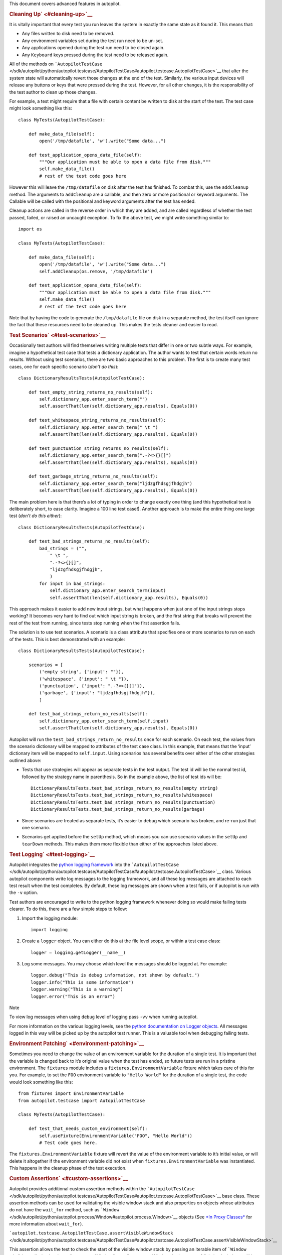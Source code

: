 This document covers advanced features in autopilot.

.. rubric:: Cleaning Up\ ` <#cleaning-up>`__
   :name: cleaning-up

It is vitally important that every test you run leaves the system in
exactly the same state as it found it. This means that:

-  Any files written to disk need to be removed.
-  Any environment variables set during the test run need to be un-set.
-  Any applications opened during the test run need to be closed again.
-  Any ``Keyboard`` keys pressed during the test need to be released
   again.

All of the methods on
```AutopilotTestCase`` </sdk/autopilot/python/autopilot.testcase/AutopilotTestCase#autopilot.testcase.AutopilotTestCase>`__
that alter the system state will automatically revert those changes at
the end of the test. Similarly, the various input devices will release
any buttons or keys that were pressed during the test. However, for all
other changes, it is the responsibility of the test author to clean up
those changes.

For example, a test might require that a file with certain content be
written to disk at the start of the test. The test case might look
something like this:

::

    class MyTests(AutopilotTestCase):

        def make_data_file(self):
            open('/tmp/datafile', 'w').write("Some data...")

        def test_application_opens_data_file(self):
            """Our application must be able to open a data file from disk."""
            self.make_data_file()
            # rest of the test code goes here

However this will leave the ``/tmp/datafile`` on disk after the test has
finished. To combat this, use the ``addCleanup`` method. The arguments
to ``addCleanup`` are a callable, and then zero or more positional or
keyword arguments. The Callable will be called with the positional and
keyword arguments after the test has ended.

Cleanup actions are called in the reverse order in which they are added,
and are called regardless of whether the test passed, failed, or raised
an uncaught exception. To fix the above test, we might write something
similar to:

::

    import os

    class MyTests(AutopilotTestCase):

        def make_data_file(self):
            open('/tmp/datafile', 'w').write("Some data...")
            self.addCleanup(os.remove, '/tmp/datafile')

        def test_application_opens_data_file(self):
            """Our application must be able to open a data file from disk."""
            self.make_data_file()
            # rest of the test code goes here

Note that by having the code to generate the ``/tmp/datafile`` file on
disk in a separate method, the test itself can ignore the fact that
these resources need to be cleaned up. This makes the tests cleaner and
easier to read.

.. rubric:: Test Scenarios\ ` <#test-scenarios>`__
   :name: test-scenarios

Occasionally test authors will find themselves writing multiple tests
that differ in one or two subtle ways. For example, imagine a
hypothetical test case that tests a dictionary application. The author
wants to test that certain words return no results. Without using test
scenarios, there are two basic approaches to this problem. The first is
to create many test cases, one for each specific scenario (*don’t do
this*):

::

    class DictionaryResultsTests(AutopilotTestCase):

        def test_empty_string_returns_no_results(self):
            self.dictionary_app.enter_search_term("")
            self.assertThat(len(self.dictionary_app.results), Equals(0))

        def test_whitespace_string_returns_no_results(self):
            self.dictionary_app.enter_search_term(" \t ")
            self.assertThat(len(self.dictionary_app.results), Equals(0))

        def test_punctuation_string_returns_no_results(self):
            self.dictionary_app.enter_search_term(".-?<>{}[]")
            self.assertThat(len(self.dictionary_app.results), Equals(0))

        def test_garbage_string_returns_no_results(self):
            self.dictionary_app.enter_search_term("ljdzgfhdsgjfhdgjh")
            self.assertThat(len(self.dictionary_app.results), Equals(0))

The main problem here is that there’s a lot of typing in order to change
exactly one thing (and this hypothetical test is deliberately short, to
ease clarity. Imagine a 100 line test case!). Another approach is to
make the entire thing one large test (*don’t do this either*):

::

    class DictionaryResultsTests(AutopilotTestCase):

        def test_bad_strings_returns_no_results(self):
            bad_strings = ("",
                " \t ",
                ".-?<>{}[]",
                "ljdzgfhdsgjfhdgjh",
                )
            for input in bad_strings:
                self.dictionary_app.enter_search_term(input)
                self.assertThat(len(self.dictionary_app.results), Equals(0))

This approach makes it easier to add new input strings, but what happens
when just one of the input strings stops working? It becomes very hard
to find out which input string is broken, and the first string that
breaks will prevent the rest of the test from running, since tests stop
running when the first assertion fails.

The solution is to use test scenarios. A scenario is a class attribute
that specifies one or more scenarios to run on each of the tests. This
is best demonstrated with an example:

::

    class DictionaryResultsTests(AutopilotTestCase):

        scenarios = [
            ('empty string', {'input': ""}),
            ('whitespace', {'input': " \t "}),
            ('punctuation', {'input': ".-?<>{}[]"}),
            ('garbage', {'input': "ljdzgfhdsgjfhdgjh"}),
            ]

        def test_bad_strings_return_no_results(self):
            self.dictionary_app.enter_search_term(self.input)
            self.assertThat(len(self.dictionary_app.results), Equals(0))

Autopilot will run the ``test_bad_strings_return_no_results`` once for
each scenario. On each test, the values from the scenario dictionary
will be mapped to attributes of the test case class. In this example,
that means that the ‘input’ dictionary item will be mapped to
``self.input``. Using scenarios has several benefits over either of the
other strategies outlined above:

-  Tests that use strategies will appear as separate tests in the test
   output. The test id will be the normal test id, followed by the
   strategy name in parenthesis. So in the example above, the list of
   test ids will be:

   .. raw:: html

      <div class="highlight-python">

   .. raw:: html

      <div class="highlight">

   ::

       DictionaryResultsTests.test_bad_strings_return_no_results(empty string)
       DictionaryResultsTests.test_bad_strings_return_no_results(whitespace)
       DictionaryResultsTests.test_bad_strings_return_no_results(punctuation)
       DictionaryResultsTests.test_bad_strings_return_no_results(garbage)

   .. raw:: html

      </div>

   .. raw:: html

      </div>

-  Since scenarios are treated as separate tests, it’s easier to debug
   which scenario has broken, and re-run just that one scenario.

-  Scenarios get applied before the ``setUp`` method, which means you
   can use scenario values in the ``setUp`` and ``tearDown`` methods.
   This makes them more flexible than either of the approaches listed
   above.

.. rubric:: Test Logging\ ` <#test-logging>`__
   :name: test-logging

Autopilot integrates the `python logging
framework <http://docs.python.org/2/library/logging.html>`__ into the
```AutopilotTestCase`` </sdk/autopilot/python/autopilot.testcase/AutopilotTestCase#autopilot.testcase.AutopilotTestCase>`__
class. Various autopilot components write log messages to the logging
framework, and all these log messages are attached to each test result
when the test completes. By default, these log messages are shown when a
test fails, or if autopilot is run with the ``-v`` option.

Test authors are encouraged to write to the python logging framework
whenever doing so would make failing tests clearer. To do this, there
are a few simple steps to follow:

#. Import the logging module:

   .. raw:: html

      <div class="highlight-python">

   .. raw:: html

      <div class="highlight">

   ::

       import logging

   .. raw:: html

      </div>

   .. raw:: html

      </div>

#. Create a ``logger`` object. You can either do this at the file level
   scope, or within a test case class:

   .. raw:: html

      <div class="highlight-python">

   .. raw:: html

      <div class="highlight">

   ::

       logger = logging.getLogger(__name__)

   .. raw:: html

      </div>

   .. raw:: html

      </div>

#. Log some messages. You may choose which level the messages should be
   logged at. For example:

   .. raw:: html

      <div class="highlight-python">

   .. raw:: html

      <div class="highlight">

   ::

       logger.debug("This is debug information, not shown by default.")
       logger.info("This is some information")
       logger.warning("This is a warning")
       logger.error("This is an error")

   .. raw:: html

      </div>

   .. raw:: html

      </div>

Note

To view log messages when using ``debug`` level of logging pass ``-vv``
when running autopilot.

For more information on the various logging levels, see the `python
documentation on Logger
objects <http://docs.python.org/2/library/logging.html#logger-objects>`__.
All messages logged in this way will be picked up by the autopilot test
runner. This is a valuable tool when debugging failing tests.

.. rubric:: Environment Patching\ ` <#environment-patching>`__
   :name: environment-patching

Sometimes you need to change the value of an environment variable for
the duration of a single test. It is important that the variable is
changed back to it’s original value when the test has ended, so future
tests are run in a pristine environment. The ``fixtures`` module
includes a ``fixtures.EnvironmentVariable`` fixture which takes care of
this for you. For example, to set the ``FOO`` environment variable to
``"Hello World"`` for the duration of a single test, the code would look
something like this:

::

    from fixtures import EnvironmentVariable
    from autopilot.testcase import AutopilotTestCase

    class MyTests(AutopilotTestCase):

        def test_that_needs_custom_environment(self):
            self.useFixture(EnvironmentVariable("FOO", "Hello World"))
            # Test code goes here.

The ``fixtures.EnvironmentVariable`` fixture will revert the value of
the environment variable to it’s initial value, or will delete it
altogether if the environment variable did not exist when
``fixtures.EnvironmentVariable`` was instantiated. This happens in the
cleanup phase of the test execution.

.. rubric:: Custom Assertions\ ` <#custom-assertions>`__
   :name: custom-assertions

Autopilot provides additional custom assertion methods within the
```AutopilotTestCase`` </sdk/autopilot/python/autopilot.testcase/AutopilotTestCase#autopilot.testcase.AutopilotTestCase>`__
base class. These assertion methods can be used for validating the
visible window stack and also properties on objects whose attributes do
not have the ``wait_for`` method, such as
```Window`` </sdk/autopilot/python/autopilot.process/Window#autopilot.process.Window>`__
objects (See `*In Proxy
Classes* </sdk/autopilot/python/guides-good_tests#wait-for>`__ for more
information about ``wait_for``).

```autopilot.testcase.AutopilotTestCase.assertVisibleWindowStack`` </sdk/autopilot/python/autopilot.testcase/AutopilotTestCase#autopilot.testcase.AutopilotTestCase.assertVisibleWindowStack>`__

This assertion allows the test to check the start of the visible window
stack by passing an iterable item of
```Window`` </sdk/autopilot/python/autopilot.process/Window#autopilot.process.Window>`__
instances. Minimised windows will be ignored:

::

    from autopilot.process import ProcessManager
    from autopilot.testcase import AutopilotTestCase

    class WindowTests(AutopilotTestCase):

        def test_window_stack(self):
            self.launch_some_test_apps()
            pm = ProcessManager.create()
            test_app_windows = []
            for window in pm.get_open_windows():
                if self.is_test_app(window.name):
                    test_app_windows.append(window)
            self.assertVisibleWindowStack(test_app_windows)

Note

The process manager is only available on environments that use bamf,
i.e. desktop running Unity 7. There is currently no process manager for
any other platform.

```autopilot.testcase.AutopilotTestCase.assertProperty`` </sdk/autopilot/python/autopilot.testcase/AutopilotTestCase#autopilot.testcase.AutopilotTestCase.assertProperty>`__

This assertion allows the test to check properties of an object that
does not have a **wait\_for** method (i.e.- objects that do not come
from the autopilot DBus interface). For example the
```Window`` </sdk/autopilot/python/autopilot.process/Window#autopilot.process.Window>`__
object:

::

    from autopilot.process import ProcessManager
    from autopilot.testcase import AutopilotTestCase

    class WindowTests(AutopilotTestCase):

        def test_window_stack(self):
            self.launch_some_test_apps()
            pm = ProcessManager.create()
            for window in pm.get_open_windows():
                if self.is_test_app(window.name):
                    self.assertProperty(window, is_maximized=True)

Note

```assertProperties`` </sdk/autopilot/python/autopilot.testcase/AutopilotTestCase#autopilot.testcase.AutopilotTestCase.assertProperties>`__
is a synonym for this method.

Note

The process manager is only available on environments that use bamf,
i.e. desktop running Unity 7. There is currently no process manager for
any other platform.

```autopilot.testcase.AutopilotTestCase.assertProperties`` </sdk/autopilot/python/autopilot.testcase/AutopilotTestCase#autopilot.testcase.AutopilotTestCase.assertProperties>`__

See
`*autopilot.testcase.AutopilotTestCase.assertProperty* </sdk/autopilot/python/tutorial-advanced_autopilot#custom-assertions-assertproperty>`__.

Note

```assertProperty`` </sdk/autopilot/python/autopilot.testcase/AutopilotTestCase#autopilot.testcase.AutopilotTestCase.assertProperty>`__
is a synonym for this method.

.. rubric:: Platform Selection\ ` <#platform-selection>`__
   :name: platform-selection

Autopilot provides functionality that allows the test author to
determine which platform a test is running on so that they may either
change behaviour within the test or skipping the test all together.

For examples and API documentaion please see ``autopilot.platform``.

.. rubric:: Gestures and Multi-touch\ ` <#gestures-and-multi-touch>`__
   :name: gestures-and-multi-touch

Autopilot provides API support for both
`*single-touch* </sdk/autopilot/python/tutorial-advanced_autopilot#single-touch>`__
and
`*multi-touch* </sdk/autopilot/python/tutorial-advanced_autopilot#multi-touch>`__
gestures which can be used to simulate user input required to drive an
application or system under test. These APIs should be used in
conjunction with `*Platform
Selection* </sdk/autopilot/python/tutorial-advanced_autopilot#platform-selection>`__
to detect platform capabilities and ensure the correct input API is
being used.

.. rubric:: Single-Touch\ ` <#single-touch>`__
   :name: single-touch

``autopilot.input.Touch`` provides single-touch input gestures, which
includes:

-  ``tap`` which can be used to tap a specified [x,y] point on the
   screen
-  ``drag`` which will drag between 2 [x,y] points and can be customised
   by altering the speed of the action
-  ``press``, ``release`` and ``move`` operations which can be combined
   to create custom gestures
-  ``tap_object`` can be used to tap the center point of a given
   introspection object, where the screen co-ordinates are taken from
   one of several properties of the object

Autopilot additionally provides the class ``autopilot.input.Pointer`` as
a means to provide a single unified API that can be used with both
``Mouse`` input and ``Touch`` input . See the ``documentation`` for this
class for further details of this, as not all operations can be
performed on both of these input types.

This example demonstrates swiping from the center of the screen to the
left edge, which could for example be used in `Ubuntu
Touch <http://www.ubuntu.com/phone/features>`__ to swipe a new scope
into view.

#. First calculate the center point of the screen (see: `*Display
   Information* </sdk/autopilot/python/tutorial-advanced_autopilot#display-information>`__):

   .. raw:: html

      <div class="highlight-python">

   .. raw:: html

      <div class="highlight">

   ::

       >>> from autopilot.display import Display
       >>> display = Display.create()
       >>> center_x = display.get_screen_width() // 2
       >>> center_y = display.get_screen_height() // 2

   .. raw:: html

      </div>

   .. raw:: html

      </div>

#. Then perform the swipe operation from the center of the screen to the
   left edge, using ``autopilot.input.Pointer.drag``:

   .. raw:: html

      <div class="highlight-python">

   .. raw:: html

      <div class="highlight">

   ::

       >>> from autopilot.input import Touch, Pointer
       >>> pointer = Pointer(Touch.create())
       >>> pointer.drag(center_x, center_y, 0, center_y)

   .. raw:: html

      </div>

   .. raw:: html

      </div>

.. rubric:: Multi-Touch\ ` <#multi-touch>`__
   :name: multi-touch

``autopilot.gestures`` provides support for multi-touch input which
includes:

-  ``autopilot.gestures.pinch`` provides a 2-finger pinch gesture
   centered around an [x,y] point on the screen

This example demonstrates how to use the pinch gesture, which for
example could be used on `Ubuntu
Touch <http://www.ubuntu.com/phone/features>`__ web-browser, or gallery
application to zoom in or out of currently displayed content.

#. To zoom in, pinch vertically outwards from the center point by 100
   pixels:

   .. raw:: html

      <div class="highlight-python">

   .. raw:: html

      <div class="highlight">

   ::

       >>> from autopilot import gestures
       >>> gestures.pinch([center_x, center_y], [0, 0], [0, 100])

   .. raw:: html

      </div>

   .. raw:: html

      </div>

#. To zoom back out, pinch vertically 100 pixels back towards the center
   point:

   .. raw:: html

      <div class="highlight-python">

   .. raw:: html

      <div class="highlight">

   ::

       >>> gestures.pinch([center_x, center_y], [0, 100], [0, 0])

   .. raw:: html

      </div>

   .. raw:: html

      </div>

Note

The multi-touch ``pinch`` method is intended for use on a touch enabled
device. However, if run on a desktop environment it will behave as if
the mouse select button is pressed whilst moving the mouse pointer. For
example to select some text in a document.

.. rubric:: Advanced Backend Picking\ ` <#advanced-backend-picking>`__
   :name: advanced-backend-picking

Several features in autopilot are provided by more than one backend. For
example, the ``autopilot.input`` module contains the ``Keyboard``,
``Mouse`` and ``Touch`` classes, each of which can use more than one
implementation depending on the platform the tests are being run on.

For example, when running autopilot on a traditional ubuntu desktop
platform, ``Keyboard`` input events are probably created using the X11
client libraries. On a phone platform, X11 is not present, so autopilot
will instead choose to generate events using the kernel UInput device
driver instead.

Other autopilot systems that make use of multiple backends include the
``autopilot.display`` and ``autopilot.process`` modules. Every class in
these modules follows the same construction pattern:

.. rubric:: Default Creation\ ` <#default-creation>`__
   :name: default-creation

By default, calling the ``create()`` method with no arguments will
return an instance of the class that is appropriate to the current
platform. For example::
    .. raw:: html

       <div class="first last highlight-python">

    .. raw:: html

       <div class="highlight">

    ::

        >>> from autopilot.input import Keyboard
        >>> kbd = Keyboard.create()

    .. raw:: html

       </div>

    .. raw:: html

       </div>

The code snippet above will create an instance of the Keyboard class
that uses X11 on Desktop systems, and UInput on other systems. On the
rare occaison when test authors need to construct these objects
themselves, we expect that the default creation pattern to be used.

.. rubric:: Picking a Backend\ ` <#picking-a-backend>`__
   :name: picking-a-backend

Test authors may sometimes want to pick a specific backend. The possible
backends are documented in the API documentation for each class. For
example, the documentation for the ``autopilot.input.Keyboard.create``
method says there are three backends available: the ``X11`` backend, the
``UInput`` backend, and the ``OSK`` backend. These backends can be
specified in the create method. For example, to specify that you want a
Keyboard that uses X11 to generate it’s input events:

::

    >>> from autopilot.input import Keyboard
    >>> kbd = Keyboard.create("X11")

Similarly, to specify that a UInput keyboard should be created:

::

    >>> from autopilot.input import Keyboard
    >>> kbd = Keyboard.create("UInput")

Finally, for the Onscreen Keyboard:

::

    >>> from autopilot.input import Keyboard
    >>> kbd = Keyboard.create("OSK")

Warning

Care must be taken when specifying specific backends. There is no
guarantee that the backend you ask for is going to be available across
all platforms. For that reason, using the default creation method is
encouraged.

Warning

The **OSK** backend has some known implementation limitations, please
see ``autopilot.input.Keyboard.create`` method documenation for further
details.

.. rubric:: Possible Errors when Creating
   Backends\ ` <#possible-errors-when-creating-backends>`__
   :name: possible-errors-when-creating-backends

Lots of things can go wrong when creating backends with the ``create``
method.

If autopilot is unable to create any backends for your current platform,
a ``RuntimeError`` exception will be raised. It’s ``message`` attribute
will contain the error message from each backend that autopilot tried to
create.

If a preferred backend was specified, but that backend doesn’t exist
(probably the test author mis-spelled it), a ``RuntimeError`` will be
raised:

::

    >>> from autopilot.input import Keyboard
    >>> try:
    ...     kbd = Keyboard.create("uinput")
    ... except RuntimeError as e:
    ...     print("Unable to create keyboard: " + str(e))
    ...
    Unable to create keyboard: Unknown backend 'uinput'

In this example, ``uinput`` was mis-spelled (backend names are case
sensitive). Specifying the correct backend name works as expected:

::

    >>> from autopilot.input import Keyboard
    >>> kbd = Keyboard.create("UInput")

Finally, if the test author specifies a preferred backend, but that
backend could not be created, a ``autopilot.BackendException`` will be
raised. This is an important distinction to understand: While calling
``create()`` with no arguments will try more than one backend,
specifying a backend to create will only try and create that one backend
type. The BackendException instance will contain the original exception
raised by the backed in it’s ``original_exception`` attribute. In this
example, we try and create a UInput keyboard, which fails because we
don’t have the correct permissions (this is something that autopilot
usually handles for you):

::

    >>> from autopilot.input import Keyboard
    >>> from autopilot import BackendException
    >>> try:
    ...     kbd = Keyboard.create("UInput")
    ... except BackendException as e:
    ...     repr(e.original_exception)
    ...     repr(e)
    ...
    'UInputError(\'"/dev/uinput" cannot be opened for writing\',)'
    'BackendException(\'Error while initialising backend. Original exception was: "/dev/uinput" cannot be opened for writing\',)'

.. rubric:: Keyboard Backends\ ` <#keyboard-backends>`__
   :name: keyboard-backends

   class="section">

.. rubric:: A quick introduction to the Keyboard
   backends\ ` <#a-quick-introduction-to-the-keyboard-backends>`__
   :name: a-quick-introduction-to-the-keyboard-backends

Each backend has a different method of operating behind the scenes to
provide the Keyboard interface.

Here is a quick overview of how each backend works.

+------------+---------------------------------------------------------------+
| Backend    | Description                                                   |
+============+===============================================================+
| X11        | The X11 backend generates X11 events using a mock input       |
|            | device which it then syncs with X to actually action the      |
|            | input.                                                        |
+------------+---------------------------------------------------------------+
| Uinput     | The UInput backend injects events directly in to the kernel   |
|            | using the UInput device driver to produce input.              |
+------------+---------------------------------------------------------------+
| OSK        | The Onscreen Keyboard backend uses the GUI pop-up keyboard to |
|            | enter input. Using a pointer object it taps on the required   |
|            | keys to get the expected output.                              |
+------------+---------------------------------------------------------------+

   class="section">

.. rubric:: Limitations of the different Keyboard
   backends\ ` <#limitations-of-the-different-keyboard-backends>`__
   :name: limitations-of-the-different-keyboard-backends

While every effort has been made so that the Keyboard devices act the
same regardless of which backend or platform is in use, the simple fact
is that there can be some technical limitations for some backends.

Some of these limitations are hidden when using the “create” method and
won’t cause any concern (e.g. X11 backend on desktop, UInput on an
Ubuntu Touch device.) while others will raise exceptions (that are fully
documented in the API docs).

Here is a list of known limitations:

**X11**

-  Only available on desktop platforms

   -  X11 isn’t available on Ubuntu Touch devices

**UInput**

-  Requires correct device access permissions

   -  The user (or group) that are running the autopilot tests need
      read/write access to the UInput device (usually /dev/uinput).

-  Specific kernel support is required

   -  The kernel on the system running the tests must be running a
      kernel that includes UInput support (as well as have the module
      loaded.

**OSK**

-  Currently only available on Ubuntu Touch devices

   -  At the time of writing this the OSK/Ubuntu Keyboard is only
      supported/available on the Ubuntu Touch devices. It is possible
      that it will be available on the desktop in the near future.

-  Unable to type ‘special’ keys e.g. Alt

   -  This shouldn’t be an issue as applications running on Ubuntu Touch
      devices will be using the expected patterns of use on these
      platforms.

-  The following methods have limitations or are not implemented:

   -  ``autopilot.input.Keyboard.press``: Raises NotImplementedError if
      called.
   -  ``autopilot.input.Keyboard.release``: Raises NotImplementedError
      if called.
   -  ``autopilot.input.Keyboard.press_and_release``: can can only
      handle single keys/characters. Raises either ValueError if passed
      more than a single character key or UnsupportedKey if passed a key
      that is not supported by the OSK backend (or the current language
      layout).

.. rubric:: Process Control\ ` <#process-control>`__
   :name: process-control

The ``autopilot.process`` module provides the ``ProcessManager`` class
to provide a high-level interface for managing applications and windows
during testing. Features of the ``ProcessManager`` allow the user to
start and stop applications easily and to query the current state of an
application and its windows. It also provides automatic cleanup for apps
that have been launched during testing.

Note

```ProcessManager`` </sdk/autopilot/python/autopilot.process/ProcessManager#autopilot.process.ProcessManager>`__
is not intended for introspecting an application’s object tree, for this
see `*Launching
Applications* </sdk/autopilot/python/tutorial-advanced_autopilot#launching-applications>`__.
Also it does not provide a method for interacting with an application’s
UI or specific features.

Properties of an application and its windows can be accessed using the
classes
```Application`` </sdk/autopilot/python/autopilot.process/Application#autopilot.process.Application>`__
and
```Window`` </sdk/autopilot/python/autopilot.process/Window#autopilot.process.Window>`__,
which also allows the window instance to be focused and closed.

A list of known applications is defined in
```KNOWN_APPS`` </sdk/autopilot/python/autopilot.process/ProcessManager#autopilot.process.ProcessManager.KNOWN_APPS>`__
and these can easily be referenced by name. This list can also be
updated using
```register_known_application`` </sdk/autopilot/python/autopilot.process/ProcessManager#autopilot.process.ProcessManager.register_known_application>`__
and
```unregister_known_application`` </sdk/autopilot/python/autopilot.process/ProcessManager#autopilot.process.ProcessManager.unregister_known_application>`__
for easier use during the test.

To use the
```ProcessManager`` </sdk/autopilot/python/autopilot.process/ProcessManager#autopilot.process.ProcessManager>`__
the static
```create`` </sdk/autopilot/python/autopilot.process/ProcessManager#autopilot.process.ProcessManager.create>`__
method should be called, which returns an initialised object instance.

A simple example to launch the gedit text editor and check it is in
focus:

::

    from autopilot.process import ProcessManager
    from autopilot.testcase import AutopilotTestCase

    class ProcessManagerTestCase(AutopilotTestCase):

        def test_launch_app(self):
            pm = ProcessManager.create()
            app_window = pm.start_app_window('Text Editor')
            app_window.set_focus()
            self.assertTrue(app_window.is_focused)

Note

```ProcessManager`` </sdk/autopilot/python/autopilot.process/ProcessManager#autopilot.process.ProcessManager>`__
is only available on environments that use bamf, i.e. desktop running
Unity 7. There is currently no process manager for any other platform.

.. rubric:: Display Information\ ` <#display-information>`__
   :name: display-information

Autopilot provides the ``autopilot.display`` module to get information
about the displays currently being used. This information can be used in
tests to implement gestures or input events that are specific to the
current test environment. For example a test could be run on a desktop
environment with multiple screens, or on a variety of touch devices that
have different screen sizes.

The user must call the static
```create`` </sdk/autopilot/python/autopilot.display/Display#autopilot.display.Display.create>`__
method to get an instance of the
```Display`` </sdk/autopilot/python/autopilot.display/Display#autopilot.display.Display>`__
class.

This example shows how to get the size of each available screen, which
could be used to calculate coordinates for a swipe or input event (See
the ``autopilot.input`` module for more details about generating input
events).:

::

    from autopilot.display import Display

    display = Display.create()
    for screen in range(0, display.get_num_screens()):
        width = display.get_screen_width(screen)
        height = display.get_screen_height(screen)
        print('screen {0}: {1}x{2}'.format(screen, width, height))

.. rubric:: Writing Custom Proxy
   Classes\ ` <#writing-custom-proxy-classes>`__
   :name: writing-custom-proxy-classes

By default, autopilot will generate an object for every introspectable
item in your application under test. These are generated on the fly, and
derive from
```ProxyBase`` </sdk/autopilot/python/autopilot.introspection/ProxyBase#autopilot.introspection.ProxyBase>`__.
This gives you the usual methods of selecting other nodes in the object
tree, as well the the means to inspect all the properties in that class.

However, sometimes you want to customize the class used to create these
objects. The most common reason to want to do this is to provide methods
that make it easier to inspect or interact with these objects. Autopilot
allows test authors to provide their own custom classes, through a
couple of simple steps:

#. First, you must define your own base class, to be used by all custom
   proxy objects in your test suite. This base class can be empty, but
   must derive from
   ```ProxyBase`` </sdk/autopilot/python/autopilot.introspection/ProxyBase#autopilot.introspection.ProxyBase>`__.
   An example class might look like this:

   .. raw:: html

      <div class="highlight-python">

   .. raw:: html

      <div class="highlight">

   ::

       from autopilot.introspection import ProxyBase

       class CustomProxyObjectBase(ProxyBase):
           """A base class for all custom proxy objects within this test suite."""

   .. raw:: html

      </div>

   .. raw:: html

      </div>

For Ubuntu applications using Ubuntu UI Toolkit objects, you should
derive your custom proxy object from
UbuntuUIToolkitCustomProxyObjectBase. This base class is also derived
from
```ProxyBase`` </sdk/autopilot/python/autopilot.introspection/ProxyBase#autopilot.introspection.ProxyBase>`__
and is used for all Ubuntu UI Toolkit custom proxy objects. So if you
are introspecting objects from Ubuntu UI Toolkit then this is the base
class to use.

2. Define the classes you want autopilot to use, instead of the default.
   The simplest method is to give the class the same name as the type
   you wish to override. For example, if you want to define your own
   custom class to be used every time autopilot generates an instance of
   a ‘QLabel’ object, the class definition would look like this:

   .. raw:: html

      <div class="highlight-python">

   .. raw:: html

      <div class="highlight">

   ::

       class QLabel(CustomProxyObjectBase):

           # Add custom methods here...

   .. raw:: html

      </div>

   .. raw:: html

      </div>

If you wish to implement more specific selection criteria, your class
can override the validate\_dbus\_object method, which takes as arguments
the dbus path and state. For example:

::

    class SpecificQLabel(CustomProxyObjectBase):

        def validate_dbus_object(path, state):
            return (path.endswith('object_we_want') or
                    state['some_property'] == 'desired_value')

This method should return True if the object matches this custom proxy
class, and False otherwise. If more than one custom proxy class matches
an object, a ``ValueError`` will be raised at runtime.

An example using Ubuntu UI Toolkit which would be used to swipe up a
PageWithBottomEdge object to reveal it’s bottom edge menu could look
like this:

::

    import ubuntuuitoolkit

    class PageWithBottomEdge(ubuntuuitoolkit.UbuntuUIToolkitCustomProxyObjectBase):
        """An emulator class that makes it easy to interact with the bottom edge
           swipe page"""

        def reveal_bottom_edge_page(self):
            """Swipe up from the bottom edge of the Page
               to reveal it's bottom edge menu."""

3. Pass the custom proxy base class as an argument to the
   launch\_test\_application method on your test class. This base class
   should be the same base class that is used to write all of your
   custom proxy objects:

   .. raw:: html

      <div class="highlight-python">

   .. raw:: html

      <div class="highlight">

   ::

       from autopilot.testcase import AutopilotTestCase

       class TestCase(AutopilotTestCase):

           def setUp(self):
               super().setUp()
               self.app = self.launch_test_application(
                   '/path/to/the/application',
                   emulator_base=CustomProxyObjectBase)

   .. raw:: html

      </div>

   .. raw:: html

      </div>

For applications using objects from Ubuntu UI Toolkit, the
emulator\_base parameter should be:

::

    emulator_base=ubuntuuitoolkit.UbuntuUIToolkitCustomProxyObjectBase

4. You can pass the custom proxy class to methods like
   ```select_single`` </sdk/autopilot/python/autopilot.introspection/ProxyBase#autopilot.introspection.ProxyBase.select_single>`__
   instead of a string. So, for example, the following is a valid way of
   selecting the QLabel instances in an application:

   .. raw:: html

      <div class="highlight-python">

   .. raw:: html

      <div class="highlight">

   ::

       # Get all QLabels in the applicaton:
       labels = self.app.select_many(QLabel)

   .. raw:: html

      </div>

   .. raw:: html

      </div>

If you are introspecting an application that already has a custom proxy
base class defined, then this class can simply be imported and passed to
the appropriate application launcher method. See `*launching
applications* </sdk/autopilot/python/tutorial-advanced_autopilot#launching-applications>`__
for more details on launching an application for introspection. This
will allow you to call all of the public methods of the application’s
proxy base class directly in your test.

This example will run on desktop and uses the webbrowser application to
navigate to a url using the base class go\_to\_url() method:

::

    from autopilot.testcase import AutopilotTestCase
    from webbrowser_app.emulators import browser

    class ClickAppTestCase(AutopilotTestCase):

        def test_go_to_url(self):
            app = self.launch_test_application(
                'webbrowser-app',
                emulator_base=browser.Webbrowser)
            # main_window is a property of the Webbrowser class
            app.main_window.go_to_url('http://www.ubuntu.com')

.. rubric:: Launching Applications\ ` <#launching-applications>`__
   :name: launching-applications

Applications can be launched inside of a testcase using the application
launcher methods from the
```AutopilotTestCase`` </sdk/autopilot/python/autopilot.testcase/AutopilotTestCase#autopilot.testcase.AutopilotTestCase>`__
class. The exact method required will depend upon the type of
application being launched:

-  ```launch_test_application`` </sdk/autopilot/python/autopilot.testcase/AutopilotTestCase#autopilot.testcase.AutopilotTestCase.launch_test_application>`__
   is used to launch regular executables
-  ```launch_upstart_application`` </sdk/autopilot/python/autopilot.testcase/AutopilotTestCase#autopilot.testcase.AutopilotTestCase.launch_upstart_application>`__
   is used to launch upstart-based applications
-  ```launch_click_package`` </sdk/autopilot/python/autopilot.testcase/AutopilotTestCase#autopilot.testcase.AutopilotTestCase.launch_click_package>`__
   is used to launch applications inside a `click
   package <https://click.readthedocs.org/en/latest/>`__

This example shows how to launch an installed click application from
within a test case:

::

    from autopilot.testcase import AutopilotTestCase

    class ClickAppTestCase(AutopilotTestCase):

        def test_something(self):
            app_proxy = self.launch_click_package('com.ubuntu.calculator')

Outside of testcase classes, the
```NormalApplicationLauncher`` </sdk/autopilot/python/autopilot.application/NormalApplicationLauncher#autopilot.application.NormalApplicationLauncher>`__,
```UpstartApplicationLauncher`` </sdk/autopilot/python/autopilot.application/UpstartApplicationLauncher#autopilot.application.UpstartApplicationLauncher>`__,
and
```ClickApplicationLauncher`` </sdk/autopilot/python/autopilot.application/ClickApplicationLauncher#autopilot.application.ClickApplicationLauncher>`__
fixtures can be used, e.g.:

::

    from autopilot.application import NormalApplicationLauncher

    with NormalApplicationLauncher() as launcher:
        launcher.launch('gedit')

or a similar example for an installed click package:

::

    from autopilot.application import ClickApplicationLauncher

    with ClickApplicationLauncher() as launcher:
        app_proxy = launcher.launch('com.ubuntu.calculator')

Within a fixture or a testcase, ``self.useFixture`` can be used:

::

    launcher = self.useFixture(NormalApplicationLauncher())
    launcher.launch('gedit', ['--new-window', '/path/to/file'])

or for an installed click package:

::

    launcher = self.useFixture(ClickApplicationLauncher())
    app_proxy = launcher.launch('com.ubuntu.calculator')

Additional options can also be specified to set a custom addDetail
method, a custom proxy base, or a custom dbus bus with which to patch
the environment:

::

    launcher = self.useFixture(NormalApplicationLauncher(
        case_addDetail=self.addDetail,
        dbus_bus='some_other_bus',
        proxy_base=my_proxy_class,
    ))

Note

You must pass the test case’s ‘addDetail’ method to these application
launch fixtures if you want application logs to be attached to the test
result. This is due to the way fixtures are cleaned up, and is
unavoidable.

The main qml file of some click applications can also be launched
directly from source. This can be done using the
`qmlscene <https://developer.ubuntu.com/sdk/qml/sdk-1.0/QtQuick/qtquick-qmlscene/>`__
application directly on the target application’s main qml file. This
example uses
```launch_test_application`` </sdk/autopilot/python/autopilot.testcase/AutopilotTestCase#autopilot.testcase.AutopilotTestCase.launch_test_application>`__
method from within a test case:

::

    app_proxy = self.launch_test_application('qmlscene', 'application.qml', app_type='qt')

However, using this method it will not be possible to return an
application specific custom proxy object, see `*Writing Custom Proxy
Classes* </sdk/autopilot/python/tutorial-advanced_autopilot#custom-proxy-classes>`__.

